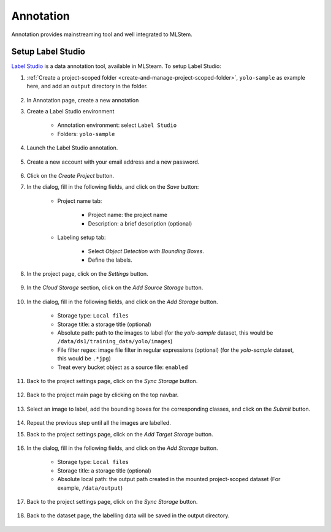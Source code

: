 ##########
Annotation
##########

Annotation provides mainstreaming tool and well integrated to MLStem.

Setup Label Studio
==================

`Label Studio <https://labelstud.io/>`_ is a data annotation tool,
available in MLSteam. To setup Label Studio:

#) :ref:`Create a project-scoped folder <create-and-manage-project-scoped-folder>`,
   ``yolo-sample`` as example here, and add an ``output`` directory in the folder.

    .. image:: /_static/imgs/user/webapp/setup_labelstudio_1.png
        :width: 600

#) In Annotation page, create a new annotation
    .. image:: /_static/imgs/user/annotation/create_annotation.png
        :width: 600 

#) Create a Label Studio environment

    * Annotation environment: select ``Label Studio``
    * Folders: ``yolo-sample``

    .. image:: /_static/imgs/user/annotation/add_label_studio.png
        :width: 600

#) Launch the Label Studio annotation.

    .. image:: /_static/imgs/user/annotation/launch_label_studio.png
        :width: 480

#) Create a new account with your email address and a new password.

    .. image:: /_static/imgs/user/webapp/setup_labelstudio_3.png
        :width: 480

#) Click on the *Create Project* button.
#) In the dialog, fill in the following fields, and click on the *Save* button:

    * Project name tab:

        * Project name: the project name
        * Description: a brief description (optional)

        .. image:: /_static/imgs/user/webapp/setup_labelstudio_4.png
            :width: 480

    * Labeling setup tab:

        * Select *Object Detection with Bounding Boxes*.
        * Define the labels.

        .. image:: /_static/imgs/user/webapp/setup_labelstudio_5.png
            :width: 480

        .. image:: /_static/imgs/user/webapp/setup_labelstudio_6.png
            :width: 480

#) In the project page, click on the *Settings* button.

    .. image:: /_static/imgs/user/webapp/setup_labelstudio_7.png
        :width: 600

#) In the *Cloud Storage* section, click on the *Add Source Storage* button.

    .. image:: /_static/imgs/user/webapp/setup_labelstudio_8.png
        :width: 600

#) In the dialog, fill in the following fields, and click on the *Add Storage* button.

    * Storage type: ``Local files``
    * Storage title: a storage title (optional)
    * Absolute path: path to the images to label
      (for the *yolo-sample* dataset, this would be ``/data/ds1/training_data/yolo/images``)
    * File filter regex: image file filter in regular expressions (optional)
      (for the *yolo-sample* dataset, this would be ``.*jpg``)
    * Treat every bucket object as a source file: ``enabled``

    .. image:: /_static/imgs/user/webapp/setup_labelstudio_9.png
        :width: 480

#) Back to the project settings page, click on the *Sync Storage* button.

    .. image:: /_static/imgs/user/webapp/setup_labelstudio_10.png
        :width: 600

#) Back to the project main page by clicking on the top navbar.

    .. image:: /_static/imgs/user/webapp/setup_labelstudio_11.png
        :width: 480

#) Select an image to label, add the bounding boxes for the corresponding classes,
   and click on the *Submit* button.

    .. image:: /_static/imgs/user/webapp/setup_labelstudio_12.png
        :width: 600

    .. image:: /_static/imgs/user/webapp/setup_labelstudio_13.png
        :width: 600

#) Repeat the previous step until all the images are labelled.
#) Back to the project settings page, click on the *Add Target Storage* button.

    .. image:: /_static/imgs/user/webapp/setup_labelstudio_14.png
        :width: 600

#) In the dialog, fill in the following fields, and click on the *Add Storage* button.

    * Storage type: ``Local files``
    * Storage title: a storage title (optional)
    * Absolute local path: the output path created in the mounted project-scoped dataset
      (For example, ``/data/output``)

    .. image:: /_static/imgs/user/webapp/setup_labelstudio_15.png
        :width: 480

#) Back to the project settings page, click on the *Sync Storage* button.

    .. image:: /_static/imgs/user/webapp/setup_labelstudio_16.png
        :width: 600

#) Back to the dataset page, the labelling data will be saved in the output directory.

    .. image:: /_static/imgs/user/webapp/setup_labelstudio_17.png
        :width: 600

